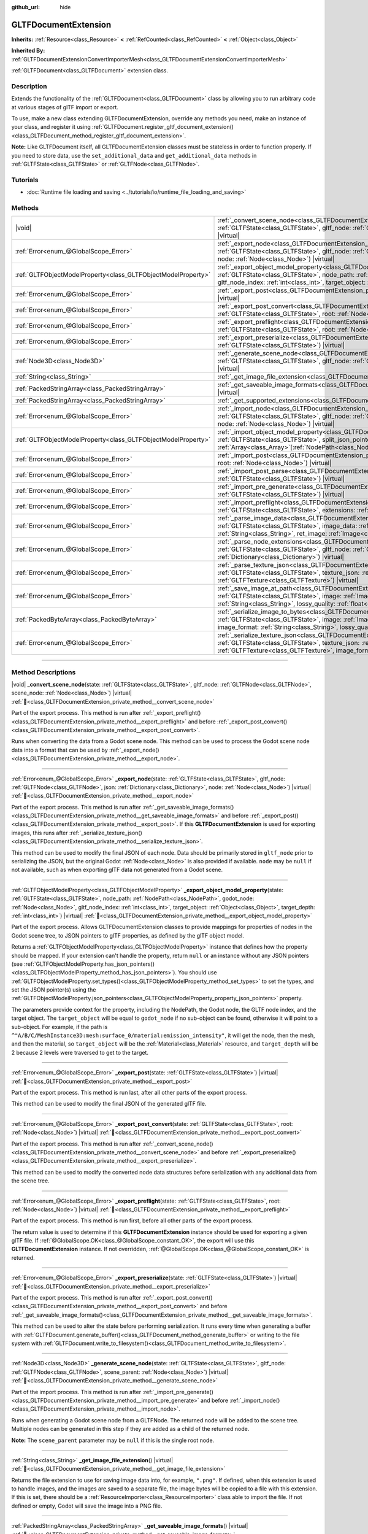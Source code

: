 :github_url: hide

.. DO NOT EDIT THIS FILE!!!
.. Generated automatically from Godot engine sources.
.. Generator: https://github.com/godotengine/godot/tree/master/doc/tools/make_rst.py.
.. XML source: https://github.com/godotengine/godot/tree/master/modules/gltf/doc_classes/GLTFDocumentExtension.xml.

.. _class_GLTFDocumentExtension:

GLTFDocumentExtension
=====================

**Inherits:** :ref:`Resource<class_Resource>` **<** :ref:`RefCounted<class_RefCounted>` **<** :ref:`Object<class_Object>`

**Inherited By:** :ref:`GLTFDocumentExtensionConvertImporterMesh<class_GLTFDocumentExtensionConvertImporterMesh>`

:ref:`GLTFDocument<class_GLTFDocument>` extension class.

.. rst-class:: classref-introduction-group

Description
-----------

Extends the functionality of the :ref:`GLTFDocument<class_GLTFDocument>` class by allowing you to run arbitrary code at various stages of glTF import or export.

To use, make a new class extending GLTFDocumentExtension, override any methods you need, make an instance of your class, and register it using :ref:`GLTFDocument.register_gltf_document_extension()<class_GLTFDocument_method_register_gltf_document_extension>`.

\ **Note:** Like GLTFDocument itself, all GLTFDocumentExtension classes must be stateless in order to function properly. If you need to store data, use the ``set_additional_data`` and ``get_additional_data`` methods in :ref:`GLTFState<class_GLTFState>` or :ref:`GLTFNode<class_GLTFNode>`.

.. rst-class:: classref-introduction-group

Tutorials
---------

- :doc:`Runtime file loading and saving <../tutorials/io/runtime_file_loading_and_saving>`

.. rst-class:: classref-reftable-group

Methods
-------

.. table::
   :widths: auto

   +---------------------------------------------------------------+------------------------------------------------------------------------------------------------------------------------------------------------------------------------------------------------------------------------------------------------------------------------------------------------------------------------------------------------------------------------------------------+
   | |void|                                                        | :ref:`_convert_scene_node<class_GLTFDocumentExtension_private_method__convert_scene_node>`\ (\ state\: :ref:`GLTFState<class_GLTFState>`, gltf_node\: :ref:`GLTFNode<class_GLTFNode>`, scene_node\: :ref:`Node<class_Node>`\ ) |virtual|                                                                                                                                                 |
   +---------------------------------------------------------------+------------------------------------------------------------------------------------------------------------------------------------------------------------------------------------------------------------------------------------------------------------------------------------------------------------------------------------------------------------------------------------------+
   | :ref:`Error<enum_@GlobalScope_Error>`                         | :ref:`_export_node<class_GLTFDocumentExtension_private_method__export_node>`\ (\ state\: :ref:`GLTFState<class_GLTFState>`, gltf_node\: :ref:`GLTFNode<class_GLTFNode>`, json\: :ref:`Dictionary<class_Dictionary>`, node\: :ref:`Node<class_Node>`\ ) |virtual|                                                                                                                         |
   +---------------------------------------------------------------+------------------------------------------------------------------------------------------------------------------------------------------------------------------------------------------------------------------------------------------------------------------------------------------------------------------------------------------------------------------------------------------+
   | :ref:`GLTFObjectModelProperty<class_GLTFObjectModelProperty>` | :ref:`_export_object_model_property<class_GLTFDocumentExtension_private_method__export_object_model_property>`\ (\ state\: :ref:`GLTFState<class_GLTFState>`, node_path\: :ref:`NodePath<class_NodePath>`, godot_node\: :ref:`Node<class_Node>`, gltf_node_index\: :ref:`int<class_int>`, target_object\: :ref:`Object<class_Object>`, target_depth\: :ref:`int<class_int>`\ ) |virtual| |
   +---------------------------------------------------------------+------------------------------------------------------------------------------------------------------------------------------------------------------------------------------------------------------------------------------------------------------------------------------------------------------------------------------------------------------------------------------------------+
   | :ref:`Error<enum_@GlobalScope_Error>`                         | :ref:`_export_post<class_GLTFDocumentExtension_private_method__export_post>`\ (\ state\: :ref:`GLTFState<class_GLTFState>`\ ) |virtual|                                                                                                                                                                                                                                                  |
   +---------------------------------------------------------------+------------------------------------------------------------------------------------------------------------------------------------------------------------------------------------------------------------------------------------------------------------------------------------------------------------------------------------------------------------------------------------------+
   | :ref:`Error<enum_@GlobalScope_Error>`                         | :ref:`_export_post_convert<class_GLTFDocumentExtension_private_method__export_post_convert>`\ (\ state\: :ref:`GLTFState<class_GLTFState>`, root\: :ref:`Node<class_Node>`\ ) |virtual|                                                                                                                                                                                                  |
   +---------------------------------------------------------------+------------------------------------------------------------------------------------------------------------------------------------------------------------------------------------------------------------------------------------------------------------------------------------------------------------------------------------------------------------------------------------------+
   | :ref:`Error<enum_@GlobalScope_Error>`                         | :ref:`_export_preflight<class_GLTFDocumentExtension_private_method__export_preflight>`\ (\ state\: :ref:`GLTFState<class_GLTFState>`, root\: :ref:`Node<class_Node>`\ ) |virtual|                                                                                                                                                                                                        |
   +---------------------------------------------------------------+------------------------------------------------------------------------------------------------------------------------------------------------------------------------------------------------------------------------------------------------------------------------------------------------------------------------------------------------------------------------------------------+
   | :ref:`Error<enum_@GlobalScope_Error>`                         | :ref:`_export_preserialize<class_GLTFDocumentExtension_private_method__export_preserialize>`\ (\ state\: :ref:`GLTFState<class_GLTFState>`\ ) |virtual|                                                                                                                                                                                                                                  |
   +---------------------------------------------------------------+------------------------------------------------------------------------------------------------------------------------------------------------------------------------------------------------------------------------------------------------------------------------------------------------------------------------------------------------------------------------------------------+
   | :ref:`Node3D<class_Node3D>`                                   | :ref:`_generate_scene_node<class_GLTFDocumentExtension_private_method__generate_scene_node>`\ (\ state\: :ref:`GLTFState<class_GLTFState>`, gltf_node\: :ref:`GLTFNode<class_GLTFNode>`, scene_parent\: :ref:`Node<class_Node>`\ ) |virtual|                                                                                                                                             |
   +---------------------------------------------------------------+------------------------------------------------------------------------------------------------------------------------------------------------------------------------------------------------------------------------------------------------------------------------------------------------------------------------------------------------------------------------------------------+
   | :ref:`String<class_String>`                                   | :ref:`_get_image_file_extension<class_GLTFDocumentExtension_private_method__get_image_file_extension>`\ (\ ) |virtual|                                                                                                                                                                                                                                                                   |
   +---------------------------------------------------------------+------------------------------------------------------------------------------------------------------------------------------------------------------------------------------------------------------------------------------------------------------------------------------------------------------------------------------------------------------------------------------------------+
   | :ref:`PackedStringArray<class_PackedStringArray>`             | :ref:`_get_saveable_image_formats<class_GLTFDocumentExtension_private_method__get_saveable_image_formats>`\ (\ ) |virtual|                                                                                                                                                                                                                                                               |
   +---------------------------------------------------------------+------------------------------------------------------------------------------------------------------------------------------------------------------------------------------------------------------------------------------------------------------------------------------------------------------------------------------------------------------------------------------------------+
   | :ref:`PackedStringArray<class_PackedStringArray>`             | :ref:`_get_supported_extensions<class_GLTFDocumentExtension_private_method__get_supported_extensions>`\ (\ ) |virtual|                                                                                                                                                                                                                                                                   |
   +---------------------------------------------------------------+------------------------------------------------------------------------------------------------------------------------------------------------------------------------------------------------------------------------------------------------------------------------------------------------------------------------------------------------------------------------------------------+
   | :ref:`Error<enum_@GlobalScope_Error>`                         | :ref:`_import_node<class_GLTFDocumentExtension_private_method__import_node>`\ (\ state\: :ref:`GLTFState<class_GLTFState>`, gltf_node\: :ref:`GLTFNode<class_GLTFNode>`, json\: :ref:`Dictionary<class_Dictionary>`, node\: :ref:`Node<class_Node>`\ ) |virtual|                                                                                                                         |
   +---------------------------------------------------------------+------------------------------------------------------------------------------------------------------------------------------------------------------------------------------------------------------------------------------------------------------------------------------------------------------------------------------------------------------------------------------------------+
   | :ref:`GLTFObjectModelProperty<class_GLTFObjectModelProperty>` | :ref:`_import_object_model_property<class_GLTFDocumentExtension_private_method__import_object_model_property>`\ (\ state\: :ref:`GLTFState<class_GLTFState>`, split_json_pointer\: :ref:`PackedStringArray<class_PackedStringArray>`, partial_paths\: :ref:`Array<class_Array>`\[:ref:`NodePath<class_NodePath>`\]\ ) |virtual|                                                          |
   +---------------------------------------------------------------+------------------------------------------------------------------------------------------------------------------------------------------------------------------------------------------------------------------------------------------------------------------------------------------------------------------------------------------------------------------------------------------+
   | :ref:`Error<enum_@GlobalScope_Error>`                         | :ref:`_import_post<class_GLTFDocumentExtension_private_method__import_post>`\ (\ state\: :ref:`GLTFState<class_GLTFState>`, root\: :ref:`Node<class_Node>`\ ) |virtual|                                                                                                                                                                                                                  |
   +---------------------------------------------------------------+------------------------------------------------------------------------------------------------------------------------------------------------------------------------------------------------------------------------------------------------------------------------------------------------------------------------------------------------------------------------------------------+
   | :ref:`Error<enum_@GlobalScope_Error>`                         | :ref:`_import_post_parse<class_GLTFDocumentExtension_private_method__import_post_parse>`\ (\ state\: :ref:`GLTFState<class_GLTFState>`\ ) |virtual|                                                                                                                                                                                                                                      |
   +---------------------------------------------------------------+------------------------------------------------------------------------------------------------------------------------------------------------------------------------------------------------------------------------------------------------------------------------------------------------------------------------------------------------------------------------------------------+
   | :ref:`Error<enum_@GlobalScope_Error>`                         | :ref:`_import_pre_generate<class_GLTFDocumentExtension_private_method__import_pre_generate>`\ (\ state\: :ref:`GLTFState<class_GLTFState>`\ ) |virtual|                                                                                                                                                                                                                                  |
   +---------------------------------------------------------------+------------------------------------------------------------------------------------------------------------------------------------------------------------------------------------------------------------------------------------------------------------------------------------------------------------------------------------------------------------------------------------------+
   | :ref:`Error<enum_@GlobalScope_Error>`                         | :ref:`_import_preflight<class_GLTFDocumentExtension_private_method__import_preflight>`\ (\ state\: :ref:`GLTFState<class_GLTFState>`, extensions\: :ref:`PackedStringArray<class_PackedStringArray>`\ ) |virtual|                                                                                                                                                                        |
   +---------------------------------------------------------------+------------------------------------------------------------------------------------------------------------------------------------------------------------------------------------------------------------------------------------------------------------------------------------------------------------------------------------------------------------------------------------------+
   | :ref:`Error<enum_@GlobalScope_Error>`                         | :ref:`_parse_image_data<class_GLTFDocumentExtension_private_method__parse_image_data>`\ (\ state\: :ref:`GLTFState<class_GLTFState>`, image_data\: :ref:`PackedByteArray<class_PackedByteArray>`, mime_type\: :ref:`String<class_String>`, ret_image\: :ref:`Image<class_Image>`\ ) |virtual|                                                                                            |
   +---------------------------------------------------------------+------------------------------------------------------------------------------------------------------------------------------------------------------------------------------------------------------------------------------------------------------------------------------------------------------------------------------------------------------------------------------------------+
   | :ref:`Error<enum_@GlobalScope_Error>`                         | :ref:`_parse_node_extensions<class_GLTFDocumentExtension_private_method__parse_node_extensions>`\ (\ state\: :ref:`GLTFState<class_GLTFState>`, gltf_node\: :ref:`GLTFNode<class_GLTFNode>`, extensions\: :ref:`Dictionary<class_Dictionary>`\ ) |virtual|                                                                                                                               |
   +---------------------------------------------------------------+------------------------------------------------------------------------------------------------------------------------------------------------------------------------------------------------------------------------------------------------------------------------------------------------------------------------------------------------------------------------------------------+
   | :ref:`Error<enum_@GlobalScope_Error>`                         | :ref:`_parse_texture_json<class_GLTFDocumentExtension_private_method__parse_texture_json>`\ (\ state\: :ref:`GLTFState<class_GLTFState>`, texture_json\: :ref:`Dictionary<class_Dictionary>`, ret_gltf_texture\: :ref:`GLTFTexture<class_GLTFTexture>`\ ) |virtual|                                                                                                                      |
   +---------------------------------------------------------------+------------------------------------------------------------------------------------------------------------------------------------------------------------------------------------------------------------------------------------------------------------------------------------------------------------------------------------------------------------------------------------------+
   | :ref:`Error<enum_@GlobalScope_Error>`                         | :ref:`_save_image_at_path<class_GLTFDocumentExtension_private_method__save_image_at_path>`\ (\ state\: :ref:`GLTFState<class_GLTFState>`, image\: :ref:`Image<class_Image>`, file_path\: :ref:`String<class_String>`, image_format\: :ref:`String<class_String>`, lossy_quality\: :ref:`float<class_float>`\ ) |virtual|                                                                 |
   +---------------------------------------------------------------+------------------------------------------------------------------------------------------------------------------------------------------------------------------------------------------------------------------------------------------------------------------------------------------------------------------------------------------------------------------------------------------+
   | :ref:`PackedByteArray<class_PackedByteArray>`                 | :ref:`_serialize_image_to_bytes<class_GLTFDocumentExtension_private_method__serialize_image_to_bytes>`\ (\ state\: :ref:`GLTFState<class_GLTFState>`, image\: :ref:`Image<class_Image>`, image_dict\: :ref:`Dictionary<class_Dictionary>`, image_format\: :ref:`String<class_String>`, lossy_quality\: :ref:`float<class_float>`\ ) |virtual|                                            |
   +---------------------------------------------------------------+------------------------------------------------------------------------------------------------------------------------------------------------------------------------------------------------------------------------------------------------------------------------------------------------------------------------------------------------------------------------------------------+
   | :ref:`Error<enum_@GlobalScope_Error>`                         | :ref:`_serialize_texture_json<class_GLTFDocumentExtension_private_method__serialize_texture_json>`\ (\ state\: :ref:`GLTFState<class_GLTFState>`, texture_json\: :ref:`Dictionary<class_Dictionary>`, gltf_texture\: :ref:`GLTFTexture<class_GLTFTexture>`, image_format\: :ref:`String<class_String>`\ ) |virtual|                                                                      |
   +---------------------------------------------------------------+------------------------------------------------------------------------------------------------------------------------------------------------------------------------------------------------------------------------------------------------------------------------------------------------------------------------------------------------------------------------------------------+

.. rst-class:: classref-section-separator

----

.. rst-class:: classref-descriptions-group

Method Descriptions
-------------------

.. _class_GLTFDocumentExtension_private_method__convert_scene_node:

.. rst-class:: classref-method

|void| **_convert_scene_node**\ (\ state\: :ref:`GLTFState<class_GLTFState>`, gltf_node\: :ref:`GLTFNode<class_GLTFNode>`, scene_node\: :ref:`Node<class_Node>`\ ) |virtual| :ref:`🔗<class_GLTFDocumentExtension_private_method__convert_scene_node>`

Part of the export process. This method is run after :ref:`_export_preflight()<class_GLTFDocumentExtension_private_method__export_preflight>` and before :ref:`_export_post_convert()<class_GLTFDocumentExtension_private_method__export_post_convert>`.

Runs when converting the data from a Godot scene node. This method can be used to process the Godot scene node data into a format that can be used by :ref:`_export_node()<class_GLTFDocumentExtension_private_method__export_node>`.

.. rst-class:: classref-item-separator

----

.. _class_GLTFDocumentExtension_private_method__export_node:

.. rst-class:: classref-method

:ref:`Error<enum_@GlobalScope_Error>` **_export_node**\ (\ state\: :ref:`GLTFState<class_GLTFState>`, gltf_node\: :ref:`GLTFNode<class_GLTFNode>`, json\: :ref:`Dictionary<class_Dictionary>`, node\: :ref:`Node<class_Node>`\ ) |virtual| :ref:`🔗<class_GLTFDocumentExtension_private_method__export_node>`

Part of the export process. This method is run after :ref:`_get_saveable_image_formats()<class_GLTFDocumentExtension_private_method__get_saveable_image_formats>` and before :ref:`_export_post()<class_GLTFDocumentExtension_private_method__export_post>`. If this **GLTFDocumentExtension** is used for exporting images, this runs after :ref:`_serialize_texture_json()<class_GLTFDocumentExtension_private_method__serialize_texture_json>`.

This method can be used to modify the final JSON of each node. Data should be primarily stored in ``gltf_node`` prior to serializing the JSON, but the original Godot :ref:`Node<class_Node>` is also provided if available. ``node`` may be ``null`` if not available, such as when exporting glTF data not generated from a Godot scene.

.. rst-class:: classref-item-separator

----

.. _class_GLTFDocumentExtension_private_method__export_object_model_property:

.. rst-class:: classref-method

:ref:`GLTFObjectModelProperty<class_GLTFObjectModelProperty>` **_export_object_model_property**\ (\ state\: :ref:`GLTFState<class_GLTFState>`, node_path\: :ref:`NodePath<class_NodePath>`, godot_node\: :ref:`Node<class_Node>`, gltf_node_index\: :ref:`int<class_int>`, target_object\: :ref:`Object<class_Object>`, target_depth\: :ref:`int<class_int>`\ ) |virtual| :ref:`🔗<class_GLTFDocumentExtension_private_method__export_object_model_property>`

Part of the export process. Allows GLTFDocumentExtension classes to provide mappings for properties of nodes in the Godot scene tree, to JSON pointers to glTF properties, as defined by the glTF object model.

Returns a :ref:`GLTFObjectModelProperty<class_GLTFObjectModelProperty>` instance that defines how the property should be mapped. If your extension can't handle the property, return ``null`` or an instance without any JSON pointers (see :ref:`GLTFObjectModelProperty.has_json_pointers()<class_GLTFObjectModelProperty_method_has_json_pointers>`). You should use :ref:`GLTFObjectModelProperty.set_types()<class_GLTFObjectModelProperty_method_set_types>` to set the types, and set the JSON pointer(s) using the :ref:`GLTFObjectModelProperty.json_pointers<class_GLTFObjectModelProperty_property_json_pointers>` property.

The parameters provide context for the property, including the NodePath, the Godot node, the GLTF node index, and the target object. The ``target_object`` will be equal to ``godot_node`` if no sub-object can be found, otherwise it will point to a sub-object. For example, if the path is ``^"A/B/C/MeshInstance3D:mesh:surface_0/material:emission_intensity"``, it will get the node, then the mesh, and then the material, so ``target_object`` will be the :ref:`Material<class_Material>` resource, and ``target_depth`` will be 2 because 2 levels were traversed to get to the target.

.. rst-class:: classref-item-separator

----

.. _class_GLTFDocumentExtension_private_method__export_post:

.. rst-class:: classref-method

:ref:`Error<enum_@GlobalScope_Error>` **_export_post**\ (\ state\: :ref:`GLTFState<class_GLTFState>`\ ) |virtual| :ref:`🔗<class_GLTFDocumentExtension_private_method__export_post>`

Part of the export process. This method is run last, after all other parts of the export process.

This method can be used to modify the final JSON of the generated glTF file.

.. rst-class:: classref-item-separator

----

.. _class_GLTFDocumentExtension_private_method__export_post_convert:

.. rst-class:: classref-method

:ref:`Error<enum_@GlobalScope_Error>` **_export_post_convert**\ (\ state\: :ref:`GLTFState<class_GLTFState>`, root\: :ref:`Node<class_Node>`\ ) |virtual| :ref:`🔗<class_GLTFDocumentExtension_private_method__export_post_convert>`

Part of the export process. This method is run after :ref:`_convert_scene_node()<class_GLTFDocumentExtension_private_method__convert_scene_node>` and before :ref:`_export_preserialize()<class_GLTFDocumentExtension_private_method__export_preserialize>`.

This method can be used to modify the converted node data structures before serialization with any additional data from the scene tree.

.. rst-class:: classref-item-separator

----

.. _class_GLTFDocumentExtension_private_method__export_preflight:

.. rst-class:: classref-method

:ref:`Error<enum_@GlobalScope_Error>` **_export_preflight**\ (\ state\: :ref:`GLTFState<class_GLTFState>`, root\: :ref:`Node<class_Node>`\ ) |virtual| :ref:`🔗<class_GLTFDocumentExtension_private_method__export_preflight>`

Part of the export process. This method is run first, before all other parts of the export process.

The return value is used to determine if this **GLTFDocumentExtension** instance should be used for exporting a given glTF file. If :ref:`@GlobalScope.OK<class_@GlobalScope_constant_OK>`, the export will use this **GLTFDocumentExtension** instance. If not overridden, :ref:`@GlobalScope.OK<class_@GlobalScope_constant_OK>` is returned.

.. rst-class:: classref-item-separator

----

.. _class_GLTFDocumentExtension_private_method__export_preserialize:

.. rst-class:: classref-method

:ref:`Error<enum_@GlobalScope_Error>` **_export_preserialize**\ (\ state\: :ref:`GLTFState<class_GLTFState>`\ ) |virtual| :ref:`🔗<class_GLTFDocumentExtension_private_method__export_preserialize>`

Part of the export process. This method is run after :ref:`_export_post_convert()<class_GLTFDocumentExtension_private_method__export_post_convert>` and before :ref:`_get_saveable_image_formats()<class_GLTFDocumentExtension_private_method__get_saveable_image_formats>`.

This method can be used to alter the state before performing serialization. It runs every time when generating a buffer with :ref:`GLTFDocument.generate_buffer()<class_GLTFDocument_method_generate_buffer>` or writing to the file system with :ref:`GLTFDocument.write_to_filesystem()<class_GLTFDocument_method_write_to_filesystem>`.

.. rst-class:: classref-item-separator

----

.. _class_GLTFDocumentExtension_private_method__generate_scene_node:

.. rst-class:: classref-method

:ref:`Node3D<class_Node3D>` **_generate_scene_node**\ (\ state\: :ref:`GLTFState<class_GLTFState>`, gltf_node\: :ref:`GLTFNode<class_GLTFNode>`, scene_parent\: :ref:`Node<class_Node>`\ ) |virtual| :ref:`🔗<class_GLTFDocumentExtension_private_method__generate_scene_node>`

Part of the import process. This method is run after :ref:`_import_pre_generate()<class_GLTFDocumentExtension_private_method__import_pre_generate>` and before :ref:`_import_node()<class_GLTFDocumentExtension_private_method__import_node>`.

Runs when generating a Godot scene node from a GLTFNode. The returned node will be added to the scene tree. Multiple nodes can be generated in this step if they are added as a child of the returned node.

\ **Note:** The ``scene_parent`` parameter may be ``null`` if this is the single root node.

.. rst-class:: classref-item-separator

----

.. _class_GLTFDocumentExtension_private_method__get_image_file_extension:

.. rst-class:: classref-method

:ref:`String<class_String>` **_get_image_file_extension**\ (\ ) |virtual| :ref:`🔗<class_GLTFDocumentExtension_private_method__get_image_file_extension>`

Returns the file extension to use for saving image data into, for example, ``".png"``. If defined, when this extension is used to handle images, and the images are saved to a separate file, the image bytes will be copied to a file with this extension. If this is set, there should be a :ref:`ResourceImporter<class_ResourceImporter>` class able to import the file. If not defined or empty, Godot will save the image into a PNG file.

.. rst-class:: classref-item-separator

----

.. _class_GLTFDocumentExtension_private_method__get_saveable_image_formats:

.. rst-class:: classref-method

:ref:`PackedStringArray<class_PackedStringArray>` **_get_saveable_image_formats**\ (\ ) |virtual| :ref:`🔗<class_GLTFDocumentExtension_private_method__get_saveable_image_formats>`

Part of the export process. This method is run after :ref:`_convert_scene_node()<class_GLTFDocumentExtension_private_method__convert_scene_node>` and before :ref:`_export_node()<class_GLTFDocumentExtension_private_method__export_node>`.

Returns an array of the image formats that can be saved/exported by this extension. This extension will only be selected as the image exporter if the :ref:`GLTFDocument<class_GLTFDocument>`'s :ref:`GLTFDocument.image_format<class_GLTFDocument_property_image_format>` is in this array. If this **GLTFDocumentExtension** is selected as the image exporter, one of the :ref:`_save_image_at_path()<class_GLTFDocumentExtension_private_method__save_image_at_path>` or :ref:`_serialize_image_to_bytes()<class_GLTFDocumentExtension_private_method__serialize_image_to_bytes>` methods will run next, otherwise :ref:`_export_node()<class_GLTFDocumentExtension_private_method__export_node>` will run next. If the format name contains ``"Lossy"``, the lossy quality slider will be displayed.

.. rst-class:: classref-item-separator

----

.. _class_GLTFDocumentExtension_private_method__get_supported_extensions:

.. rst-class:: classref-method

:ref:`PackedStringArray<class_PackedStringArray>` **_get_supported_extensions**\ (\ ) |virtual| :ref:`🔗<class_GLTFDocumentExtension_private_method__get_supported_extensions>`

Part of the import process. This method is run after :ref:`_import_preflight()<class_GLTFDocumentExtension_private_method__import_preflight>` and before :ref:`_parse_node_extensions()<class_GLTFDocumentExtension_private_method__parse_node_extensions>`.

Returns an array of the glTF extensions supported by this GLTFDocumentExtension class. This is used to validate if a glTF file with required extensions can be loaded.

.. rst-class:: classref-item-separator

----

.. _class_GLTFDocumentExtension_private_method__import_node:

.. rst-class:: classref-method

:ref:`Error<enum_@GlobalScope_Error>` **_import_node**\ (\ state\: :ref:`GLTFState<class_GLTFState>`, gltf_node\: :ref:`GLTFNode<class_GLTFNode>`, json\: :ref:`Dictionary<class_Dictionary>`, node\: :ref:`Node<class_Node>`\ ) |virtual| :ref:`🔗<class_GLTFDocumentExtension_private_method__import_node>`

Part of the import process. This method is run after :ref:`_generate_scene_node()<class_GLTFDocumentExtension_private_method__generate_scene_node>` and before :ref:`_import_post()<class_GLTFDocumentExtension_private_method__import_post>`.

This method can be used to make modifications to each of the generated Godot scene nodes.

.. rst-class:: classref-item-separator

----

.. _class_GLTFDocumentExtension_private_method__import_object_model_property:

.. rst-class:: classref-method

:ref:`GLTFObjectModelProperty<class_GLTFObjectModelProperty>` **_import_object_model_property**\ (\ state\: :ref:`GLTFState<class_GLTFState>`, split_json_pointer\: :ref:`PackedStringArray<class_PackedStringArray>`, partial_paths\: :ref:`Array<class_Array>`\[:ref:`NodePath<class_NodePath>`\]\ ) |virtual| :ref:`🔗<class_GLTFDocumentExtension_private_method__import_object_model_property>`

Part of the import process. Allows GLTFDocumentExtension classes to provide mappings for JSON pointers to glTF properties, as defined by the glTF object model, to properties of nodes in the Godot scene tree.

Returns a :ref:`GLTFObjectModelProperty<class_GLTFObjectModelProperty>` instance that defines how the property should be mapped. If your extension can't handle the property, return ``null`` or an instance without any NodePaths (see :ref:`GLTFObjectModelProperty.has_node_paths()<class_GLTFObjectModelProperty_method_has_node_paths>`). You should use :ref:`GLTFObjectModelProperty.set_types()<class_GLTFObjectModelProperty_method_set_types>` to set the types, and :ref:`GLTFObjectModelProperty.append_path_to_property()<class_GLTFObjectModelProperty_method_append_path_to_property>` function is useful for most simple cases.

In many cases, ``partial_paths`` will contain the start of a path, allowing the extension to complete the path. For example, for ``/nodes/3/extensions/MY_ext/prop``, Godot will pass you a NodePath that leads to node 3, so the GLTFDocumentExtension class only needs to resolve the last ``MY_ext/prop`` part of the path. In this example, the extension should check ``split.size() > 4 and split[0] == "nodes" and split[2] == "extensions" and split[3] == "MY_ext"`` at the start of the function to check if this JSON pointer applies to it, then it can use ``partial_paths`` and handle ``split[4]``.

.. rst-class:: classref-item-separator

----

.. _class_GLTFDocumentExtension_private_method__import_post:

.. rst-class:: classref-method

:ref:`Error<enum_@GlobalScope_Error>` **_import_post**\ (\ state\: :ref:`GLTFState<class_GLTFState>`, root\: :ref:`Node<class_Node>`\ ) |virtual| :ref:`🔗<class_GLTFDocumentExtension_private_method__import_post>`

Part of the import process. This method is run last, after all other parts of the import process.

This method can be used to modify the final Godot scene generated by the import process.

.. rst-class:: classref-item-separator

----

.. _class_GLTFDocumentExtension_private_method__import_post_parse:

.. rst-class:: classref-method

:ref:`Error<enum_@GlobalScope_Error>` **_import_post_parse**\ (\ state\: :ref:`GLTFState<class_GLTFState>`\ ) |virtual| :ref:`🔗<class_GLTFDocumentExtension_private_method__import_post_parse>`

Part of the import process. This method is run after :ref:`_parse_node_extensions()<class_GLTFDocumentExtension_private_method__parse_node_extensions>` and before :ref:`_import_pre_generate()<class_GLTFDocumentExtension_private_method__import_pre_generate>`.

This method can be used to modify any of the data imported so far after parsing each node, but before generating the scene or any of its nodes.

.. rst-class:: classref-item-separator

----

.. _class_GLTFDocumentExtension_private_method__import_pre_generate:

.. rst-class:: classref-method

:ref:`Error<enum_@GlobalScope_Error>` **_import_pre_generate**\ (\ state\: :ref:`GLTFState<class_GLTFState>`\ ) |virtual| :ref:`🔗<class_GLTFDocumentExtension_private_method__import_pre_generate>`

Part of the import process. This method is run after :ref:`_import_post_parse()<class_GLTFDocumentExtension_private_method__import_post_parse>` and before :ref:`_generate_scene_node()<class_GLTFDocumentExtension_private_method__generate_scene_node>`.

This method can be used to modify or read from any of the processed data structures, before generating the nodes and then running the final per-node import step.

.. rst-class:: classref-item-separator

----

.. _class_GLTFDocumentExtension_private_method__import_preflight:

.. rst-class:: classref-method

:ref:`Error<enum_@GlobalScope_Error>` **_import_preflight**\ (\ state\: :ref:`GLTFState<class_GLTFState>`, extensions\: :ref:`PackedStringArray<class_PackedStringArray>`\ ) |virtual| :ref:`🔗<class_GLTFDocumentExtension_private_method__import_preflight>`

Part of the import process. This method is run first, before all other parts of the import process.

The return value is used to determine if this **GLTFDocumentExtension** instance should be used for importing a given glTF file. If :ref:`@GlobalScope.OK<class_@GlobalScope_constant_OK>`, the import will use this **GLTFDocumentExtension** instance. If not overridden, :ref:`@GlobalScope.OK<class_@GlobalScope_constant_OK>` is returned.

.. rst-class:: classref-item-separator

----

.. _class_GLTFDocumentExtension_private_method__parse_image_data:

.. rst-class:: classref-method

:ref:`Error<enum_@GlobalScope_Error>` **_parse_image_data**\ (\ state\: :ref:`GLTFState<class_GLTFState>`, image_data\: :ref:`PackedByteArray<class_PackedByteArray>`, mime_type\: :ref:`String<class_String>`, ret_image\: :ref:`Image<class_Image>`\ ) |virtual| :ref:`🔗<class_GLTFDocumentExtension_private_method__parse_image_data>`

Part of the import process. This method is run after :ref:`_parse_node_extensions()<class_GLTFDocumentExtension_private_method__parse_node_extensions>` and before :ref:`_parse_texture_json()<class_GLTFDocumentExtension_private_method__parse_texture_json>`.

Runs when parsing image data from a glTF file. The data could be sourced from a separate file, a URI, or a buffer, and then is passed as a byte array.

.. rst-class:: classref-item-separator

----

.. _class_GLTFDocumentExtension_private_method__parse_node_extensions:

.. rst-class:: classref-method

:ref:`Error<enum_@GlobalScope_Error>` **_parse_node_extensions**\ (\ state\: :ref:`GLTFState<class_GLTFState>`, gltf_node\: :ref:`GLTFNode<class_GLTFNode>`, extensions\: :ref:`Dictionary<class_Dictionary>`\ ) |virtual| :ref:`🔗<class_GLTFDocumentExtension_private_method__parse_node_extensions>`

Part of the import process. This method is run after :ref:`_get_supported_extensions()<class_GLTFDocumentExtension_private_method__get_supported_extensions>` and before :ref:`_import_post_parse()<class_GLTFDocumentExtension_private_method__import_post_parse>`.

Runs when parsing the node extensions of a GLTFNode. This method can be used to process the extension JSON data into a format that can be used by :ref:`_generate_scene_node()<class_GLTFDocumentExtension_private_method__generate_scene_node>`. The return value should be a member of the :ref:`Error<enum_@GlobalScope_Error>` enum.

.. rst-class:: classref-item-separator

----

.. _class_GLTFDocumentExtension_private_method__parse_texture_json:

.. rst-class:: classref-method

:ref:`Error<enum_@GlobalScope_Error>` **_parse_texture_json**\ (\ state\: :ref:`GLTFState<class_GLTFState>`, texture_json\: :ref:`Dictionary<class_Dictionary>`, ret_gltf_texture\: :ref:`GLTFTexture<class_GLTFTexture>`\ ) |virtual| :ref:`🔗<class_GLTFDocumentExtension_private_method__parse_texture_json>`

Part of the import process. This method is run after :ref:`_parse_image_data()<class_GLTFDocumentExtension_private_method__parse_image_data>` and before :ref:`_generate_scene_node()<class_GLTFDocumentExtension_private_method__generate_scene_node>`.

Runs when parsing the texture JSON from the glTF textures array. This can be used to set the source image index to use as the texture.

.. rst-class:: classref-item-separator

----

.. _class_GLTFDocumentExtension_private_method__save_image_at_path:

.. rst-class:: classref-method

:ref:`Error<enum_@GlobalScope_Error>` **_save_image_at_path**\ (\ state\: :ref:`GLTFState<class_GLTFState>`, image\: :ref:`Image<class_Image>`, file_path\: :ref:`String<class_String>`, image_format\: :ref:`String<class_String>`, lossy_quality\: :ref:`float<class_float>`\ ) |virtual| :ref:`🔗<class_GLTFDocumentExtension_private_method__save_image_at_path>`

Part of the export process. This method is run after :ref:`_get_saveable_image_formats()<class_GLTFDocumentExtension_private_method__get_saveable_image_formats>` and before :ref:`_serialize_texture_json()<class_GLTFDocumentExtension_private_method__serialize_texture_json>`.

This method is run when saving images separately from the glTF file. When images are embedded, :ref:`_serialize_image_to_bytes()<class_GLTFDocumentExtension_private_method__serialize_image_to_bytes>` runs instead. Note that these methods only run when this **GLTFDocumentExtension** is selected as the image exporter.

.. rst-class:: classref-item-separator

----

.. _class_GLTFDocumentExtension_private_method__serialize_image_to_bytes:

.. rst-class:: classref-method

:ref:`PackedByteArray<class_PackedByteArray>` **_serialize_image_to_bytes**\ (\ state\: :ref:`GLTFState<class_GLTFState>`, image\: :ref:`Image<class_Image>`, image_dict\: :ref:`Dictionary<class_Dictionary>`, image_format\: :ref:`String<class_String>`, lossy_quality\: :ref:`float<class_float>`\ ) |virtual| :ref:`🔗<class_GLTFDocumentExtension_private_method__serialize_image_to_bytes>`

Part of the export process. This method is run after :ref:`_get_saveable_image_formats()<class_GLTFDocumentExtension_private_method__get_saveable_image_formats>` and before :ref:`_serialize_texture_json()<class_GLTFDocumentExtension_private_method__serialize_texture_json>`.

This method is run when embedding images in the glTF file. When images are saved separately, :ref:`_save_image_at_path()<class_GLTFDocumentExtension_private_method__save_image_at_path>` runs instead. Note that these methods only run when this **GLTFDocumentExtension** is selected as the image exporter.

This method must set the image MIME type in the ``image_dict`` with the ``"mimeType"`` key. For example, for a PNG image, it would be set to ``"image/png"``. The return value must be a :ref:`PackedByteArray<class_PackedByteArray>` containing the image data.

.. rst-class:: classref-item-separator

----

.. _class_GLTFDocumentExtension_private_method__serialize_texture_json:

.. rst-class:: classref-method

:ref:`Error<enum_@GlobalScope_Error>` **_serialize_texture_json**\ (\ state\: :ref:`GLTFState<class_GLTFState>`, texture_json\: :ref:`Dictionary<class_Dictionary>`, gltf_texture\: :ref:`GLTFTexture<class_GLTFTexture>`, image_format\: :ref:`String<class_String>`\ ) |virtual| :ref:`🔗<class_GLTFDocumentExtension_private_method__serialize_texture_json>`

Part of the export process. This method is run after :ref:`_save_image_at_path()<class_GLTFDocumentExtension_private_method__save_image_at_path>` or :ref:`_serialize_image_to_bytes()<class_GLTFDocumentExtension_private_method__serialize_image_to_bytes>`, and before :ref:`_export_node()<class_GLTFDocumentExtension_private_method__export_node>`. Note that this method only runs when this **GLTFDocumentExtension** is selected as the image exporter.

This method can be used to set up the extensions for the texture JSON by editing ``texture_json``. The extension must also be added as used extension with :ref:`GLTFState.add_used_extension()<class_GLTFState_method_add_used_extension>`, be sure to set ``required`` to ``true`` if you are not providing a fallback.

.. |virtual| replace:: :abbr:`virtual (This method should typically be overridden by the user to have any effect.)`
.. |const| replace:: :abbr:`const (This method has no side effects. It doesn't modify any of the instance's member variables.)`
.. |vararg| replace:: :abbr:`vararg (This method accepts any number of arguments after the ones described here.)`
.. |constructor| replace:: :abbr:`constructor (This method is used to construct a type.)`
.. |static| replace:: :abbr:`static (This method doesn't need an instance to be called, so it can be called directly using the class name.)`
.. |operator| replace:: :abbr:`operator (This method describes a valid operator to use with this type as left-hand operand.)`
.. |bitfield| replace:: :abbr:`BitField (This value is an integer composed as a bitmask of the following flags.)`
.. |void| replace:: :abbr:`void (No return value.)`
